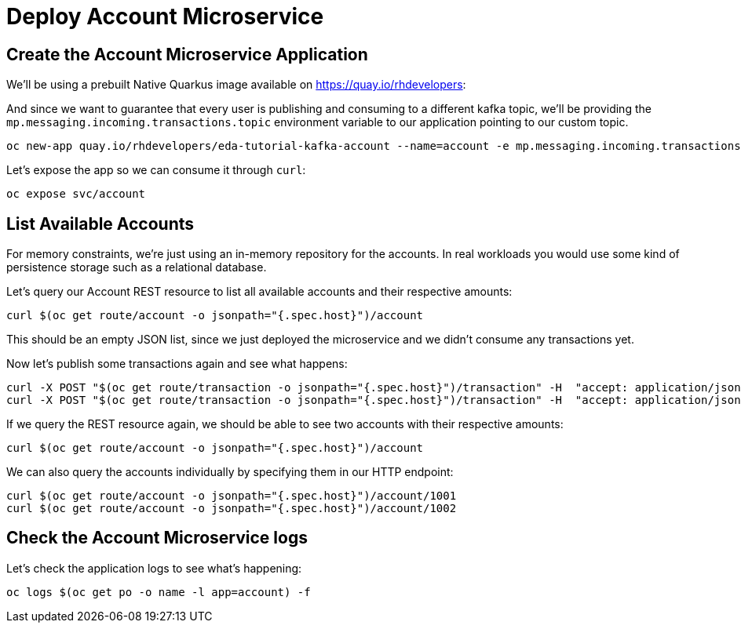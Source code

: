 = Deploy Account Microservice

[#new-app]
== Create the Account Microservice Application

We'll be using a prebuilt Native Quarkus image available on https://quay.io/rhdevelopers[]:

And since we want to guarantee that every user is publishing and consuming to a different kafka topic, we'll be providing the `mp.messaging.incoming.transactions.topic` environment variable to our application pointing to our custom topic.

[source,bash,subs="+macros,+attributes"]
----
oc new-app quay.io/rhdevelopers/eda-tutorial-kafka-account --name=account -e mp.messaging.incoming.transactions.topic=transactions-$WORKSHOP_USER
----

Let's expose the app so we can consume it through `curl`:

[source,bash,subs="+macros,+attributes"]
----
oc expose svc/account
----

[#query-account]
== List Available Accounts

For memory constraints, we're just using an in-memory repository for the accounts. In real workloads you would use some kind of persistence storage such as a relational database.

Let's query our Account REST resource to list all available accounts and their respective amounts:

[source,bash,subs="+macros,+attributes"]
----
curl $(oc get route/account -o jsonpath="{.spec.host}")/account
----

This should be an empty JSON list, since we just deployed the microservice and we didn't consume any transactions yet.

Now let's publish some transactions again and see what happens:

[source,bash,subs="+macros,+attributes"]
----
curl -X POST "$(oc get route/transaction -o jsonpath="{.spec.host}")/transaction" -H  "accept: application/json" -H  "Content-Type: application/json" -d "{\"account\":1001,\"amount\":33,\"type\":\"CREDIT\"}"
curl -X POST "$(oc get route/transaction -o jsonpath="{.spec.host}")/transaction" -H  "accept: application/json" -H  "Content-Type: application/json" -d "{\"account\":1002,\"amount\":25,\"type\":\"CREDIT\"}"
----

If we query the REST resource again, we should be able to see two accounts with their respective amounts:

[source,bash,subs="+macros,+attributes"]
----
curl $(oc get route/account -o jsonpath="{.spec.host}")/account
----

We can also query the accounts individually by specifying them in our HTTP endpoint:

[source,bash,subs="+macros,+attributes"]
----
curl $(oc get route/account -o jsonpath="{.spec.host}")/account/1001
curl $(oc get route/account -o jsonpath="{.spec.host}")/account/1002
----

[#check-logs]
== Check the Account Microservice logs

Let's check the application logs to see what's happening:

[source,bash,subs="+macros,+attributes"]
----
oc logs $(oc get po -o name -l app=account) -f
----

